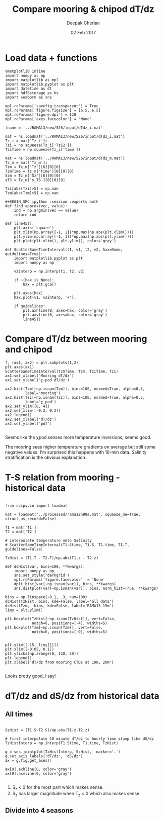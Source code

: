 #+TITLE: Compare mooring & chipod dT/dz
#+AUTHOR: Deepak Cherian
#+DATE: 02 Feb 2017

* Load data + functions

#+BEGIN_SRC ipython :session :exports both
%matplotlib inline
import numpy as np
import matplotlib as mpl
import matplotlib.pyplot as plt
import datetime as dt
import hdf5storage as hs
import seaborn as sns

mpl.rcParams['savefig.transparent'] = True
mpl.rcParams['figure.figsize'] = [6.5, 6.5]
mpl.rcParams['figure.dpi'] = 120
mpl.rcParams['axes.facecolor'] = 'None'

fname = '../RAMA13/new/526/input/dTdz_i.mat'

mat = hs.loadmat('../RAMA13/new/526/input/dTdz_i.mat')
Tz_i = mat['Tz_i'];
Tzi = np.squeeze(Tz_i['Tz12'])
TziTime = np.squeeze(Tz_i['time'])

mat = hs.loadmat('../RAMA13/new/526/input/dTdz_m.mat')
Tz_m = mat['Tz_m'];
Tzm = Tz_m['Tz'][0][0][0]
TzmTime = Tz_m['time'][0][0][0]
Szm = Tz_m['Sz'][0][0][0]
sTS = Tz_m['s_TS'][0][0][0]

Tzi[abs(Tzi)>5] = np.nan
Tzm[abs(Tzm)>5] = np.nan

#+BEGIN_SRC ipython :session :exports both
def find_approx(vec, value):
    ind = np.argmin(vec == value)
    return ind

def line45():
    plt.axis('square')
    plt.xlim(np.array([-1, 1])*np.max(np.abs(plt.xlim())))
    plt.ylim(np.array([-1, 1])*np.max(np.abs(plt.ylim())))
    plt.plot(plt.xlim(), plt.ylim(), color='gray')

def ScatterSameTimeInterval(t1, v1, t2, v2, hax=None, guidelines=True):
    import matplotlib.pyplot as plt
    import numpy as np

    v2interp = np.interp(t1, t2, v2)

    if ~(hax is None):
        hax = plt.gca()

    plt.axes(hax)
    hax.plot(v1, v2interp, '+');

    if guidelines:
        plt.axhline(0, axes=hax, color='gray')
        plt.axvline(0, axes=hax, color='gray')
        line45()
#+END_SRC

#+RESULTS:

* Compare dT/dz between mooring and chipod
#+BEGIN_SRC ipython :session :file /Users/dcherian/rama/scripts/images/mooring-chipod-dTdz.png :exports both
f, (ax1, ax2) = plt.subplots(1,2)
plt.axes(ax1)
ScatterSameTimeInterval(TzmTime, Tzm, TziTime, Tzi)
ax1.set_xlabel('Mooring dT/dz')
ax1.set_ylabel('χ-pod dT/dz')

ax2.hist(Tzm[~np.isnan(Tzm)], bins=100, normed=True, alpha=0.5,
         label='mooring')
ax2.hist(Tzi[~np.isnan(Tzi)], bins=100, normed=True, alpha=0.5,
         label='χ-pod')
ax2.set_ylim([0, 4])
ax2.set_xlim([-0.2, 0.2])
ax2.legend()
ax2.set_xlabel('dT/dz')
ax2.set_ylabel('pdf')

#+END_SRC

#+RESULTS:
[[file:/Users/dcherian/rama/scripts/images/mooring-chipod-dTdz.png]]

Seems like the χpod senses more temperature inversions; seems good.

The mooring sees higher temperature gradients on average but still some negative values. I'm surprised this happens with 10-min data. Salinity stratification is the obvious explanation.

* T-S relation from mooring - historical data

#+BEGIN_SRC ipython :session :file /Users/dcherian/rama/scripts/images/Tz-mooring-historical-RAMA13.png :exports both

from scipy.io import loadmat

mat = loadmat('../processed/rama12n90e.mat', squeeze_me=True, struct_as_record=False)

T1 = mat['T1']
T2 = mat['T2']

# interpolate temperature onto Salinity
# ScatterSameTimeInterval(T1.Stime, T1.S, T1.time, T1.T, guidelines=False)

TzHist = (T1.T - T2.T)/np.abs(T1.z - T2.z)

def dcHist(var, bins=100, **kwargs):
    import numpy as np
    sns.set_style('darkgrid')
    mpl.rcParams['figure.facecolor'] = 'None'
    #plt.hist(var[~np.isnan(var)], bins, **kwargs)
    sns.distplot(var[~np.isnan(var)], bins, norm_hist=True, **kwargs)

bins = np.linspace(-0.1, .3, num=100)
dcHist(TzHist, bins, kde=False, label='all data')
dcHist(Tzm,  bins, kde=False, label='RAMA13 15m')
limy = plt.ylim()

plt.boxplot(TzHist[~np.isnan(TzHist)], vert=False,
            notch=0, positions=[-4], widths=5)
plt.boxplot(Tzm[~np.isnan(Tzm)], vert=False,
            notch=0, positions=[-9], widths=5)


plt.ylim([-15, limy[1]])
plt.xlim([-0.05, 0.1])
plt.yticks(np.arange(0, 120, 20))
plt.legend()
plt.xlabel('dT/dz from mooring CTDs at 10m, 20m')

#+END_SRC

#+RESULTS:
[[file:/Users/dcherian/rama/scripts/images/Tz-mooring-historical-RAMA13.png]]


Looks pretty good, I say!

* dT/dz and dS/dz from historical data
** All times
#+BEGIN_SRC ipython :session :file /Users/dcherian/rama/scripts/images/dTdz-dSdz-RAMA13.png :exports both

SzHist = (T1.S-T2.S)/np.abs(T1.z-T2.z)

# first interpolate 10 minute dT/dz to hourly time stamp like dS/dz
TzHistInterp = np.interp(T1.Stime, T1.time, TzHist)

g = sns.jointplot(TzHistInterp, SzHist,  marker='.')
g.set_axis_labels('dT/dz', 'dS/dz')
ax = g.fig.get_axes()

ax[0].axhline(0, color='gray')
ax[0].axvline(0, color='gray')

#+END_SRC

#+RESULTS:
[[file:/Users/dcherian/rama/scripts/images/dTdz-dSdz-RAMA13.png]]
1. S_z < 0 for the most part which makes sense.
2. S_z has larger magnitude when T_z < 0 which also makes sense.

** Divide into 4 seasons
